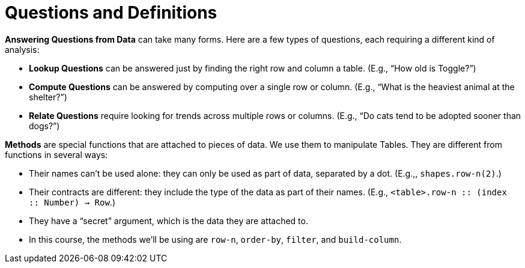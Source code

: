 = Questions and Definitions

// use double-space before the *bold* text to address a text-kerning bug in wkhtmltopdf 0.12.5 (with patched qt)
*Answering Questions from Data* can take many forms. Here are a few types of questions, each requiring a different kind of analysis:

- *Lookup Questions* can be answered just by finding the right row and column a table. (E.g., “How old is Toggle?”)

- *Compute Questions* can be answered by computing over a single row or column. (E.g., “What is the heaviest animal at the shelter?”)

- *Relate Questions* require looking for trends across multiple rows or columns. (E.g.,  “Do cats tend to be adopted sooner than dogs?”)

*Methods* are special functions that are attached to pieces of data. We use them to manipulate Tables. They are different from functions in several ways:

- Their names can’t be used alone: they can only be used as part of data, separated by a dot. (E.g.,, `shapes.row-n(2)`.)

- Their contracts are different: they include the type of the data as part of their names. (E.g., `<table>.row-n {two-colons} (index {two-colons} Number) -> Row`.)

- They have a “secret” argument, which is the data they are attached to.

- In this course, the methods we’ll be using are `row-n`, `order-by`, `filter`, and `build-column`.